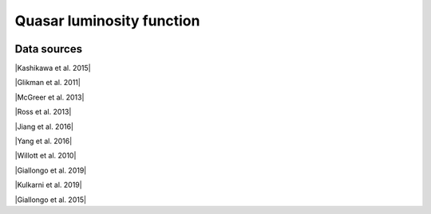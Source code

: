 .. _qlf:

Quasar luminosity function
==========================
.. image:: ../plots/qlf.png
   :height: 200pt

Data sources
^^^^^^^^^^^^

|Kashikawa et al. 2015|

.. |Kashikawa et al. 2015| raw:: html

   <a href="https://iopscience.iop.org/article/10.1088/0004-637X/798/1/28" target="_blank">Kashikawa et al. 2015</a>

|Glikman et al. 2011|

.. |Glikman et al. 2011| raw:: html

   <a href="https://iopscience.iop.org/article/10.1088/2041-8205/728/2/L26" target="_blank">Glikman et al. 2011</a>

|McGreer et al. 2013|

.. |McGreer et al. 2013| raw:: html

   <a href="https://iopscience.iop.org/article/10.1088/0004-637X/768/2/105" target="_blank">McGreer et al. 2013</a>

|Ross et al. 2013|

.. |Ross et al. 2013| raw:: html

   <a href="https://iopscience.iop.org/article/10.1088/0004-637X/773/1/14" target="_blank">Ross et al. 2013</a>

|Jiang et al. 2016|

.. |Jiang et al. 2016| raw:: html

   <a href="https://iopscience.iop.org/article/10.3847/1538-4357/833/2/222" target="_blank">Jiang et al. 2016</a>

|Yang et al. 2016|

.. |Yang et al. 2016| raw:: html

   <a href="https://iopscience.iop.org/article/10.3847/0004-637X/829/1/33" target="_blank">Yang et al. 2016</a>

|Willott et al. 2010|

.. |Willott et al. 2010| raw:: html

   <a href="https://iopscience.iop.org/article/10.1088/0004-6256/139/3/906" target="_blank">Willott et al. 2010</a>

|Giallongo et al. 2019|

.. |Giallongo et al. 2019| raw:: html

   <a href="https://iopscience.iop.org/article/10.3847/1538-4357/ab39e1" target="_blank">Giallongo et al. 2019</a>

|Kulkarni et al. 2019|

.. |Kulkarni et al. 2019| raw:: html

   <a href="https://academic.oup.com/mnras/article/488/1/1035/5510422" target="_blank">Kulkarni et al. 2019</a>

|Giallongo et al. 2015|

.. |Giallongo et al. 2015| raw:: html

   <a href="https://www.aanda.org/articles/aa/abs/2015/06/aa25334-14/aa25334-14.html" target="_blank">Giallongo et al. 2015</a>

